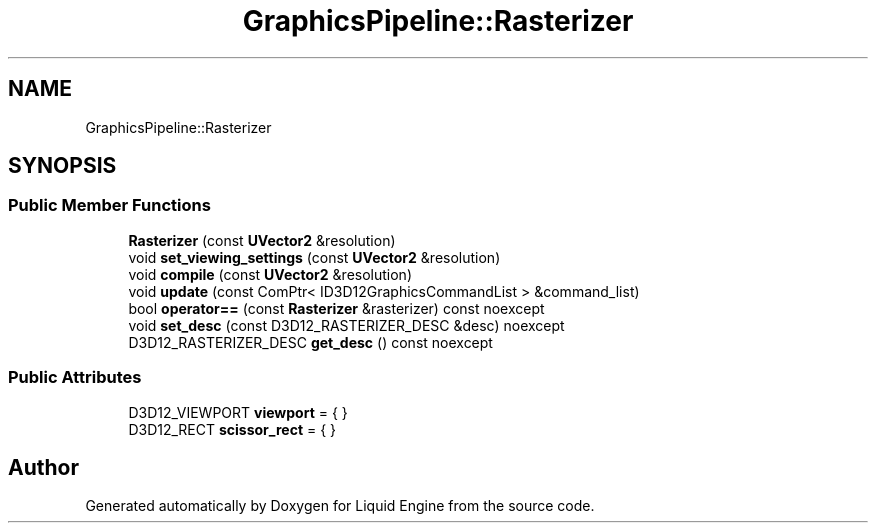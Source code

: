 .TH "GraphicsPipeline::Rasterizer" 3 "Thu Feb 8 2024" "Liquid Engine" \" -*- nroff -*-
.ad l
.nh
.SH NAME
GraphicsPipeline::Rasterizer
.SH SYNOPSIS
.br
.PP
.SS "Public Member Functions"

.in +1c
.ti -1c
.RI "\fBRasterizer\fP (const \fBUVector2\fP &resolution)"
.br
.ti -1c
.RI "void \fBset_viewing_settings\fP (const \fBUVector2\fP &resolution)"
.br
.ti -1c
.RI "void \fBcompile\fP (const \fBUVector2\fP &resolution)"
.br
.ti -1c
.RI "void \fBupdate\fP (const ComPtr< ID3D12GraphicsCommandList > &command_list)"
.br
.ti -1c
.RI "bool \fBoperator==\fP (const \fBRasterizer\fP &rasterizer) const noexcept"
.br
.ti -1c
.RI "void \fBset_desc\fP (const D3D12_RASTERIZER_DESC &desc) noexcept"
.br
.ti -1c
.RI "D3D12_RASTERIZER_DESC \fBget_desc\fP () const noexcept"
.br
.in -1c
.SS "Public Attributes"

.in +1c
.ti -1c
.RI "D3D12_VIEWPORT \fBviewport\fP = { }"
.br
.ti -1c
.RI "D3D12_RECT \fBscissor_rect\fP = { }"
.br
.in -1c

.SH "Author"
.PP 
Generated automatically by Doxygen for Liquid Engine from the source code\&.
